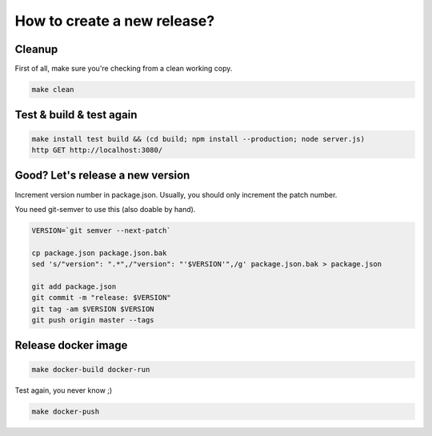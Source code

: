 How to create a new release?
============================

Cleanup
:::::::

First of all, make sure you're checking from a clean working copy.

.. code-block:: shell

    make clean

Test & build & test again
:::::::::::::::::::::::::

.. code-block:: shell

    make install test build && (cd build; npm install --production; node server.js)
    http GET http://localhost:3080/

Good? Let's release a new version
:::::::::::::::::::::::::::::::::

Increment version number in package.json. Usually, you should only increment the patch number.

You need git-semver to use this (also doable by hand).

.. code-block:: shell

    VERSION=`git semver --next-patch`

    cp package.json package.json.bak
    sed 's/"version": ".*",/"version": "'$VERSION'",/g' package.json.bak > package.json

    git add package.json
    git commit -m "release: $VERSION"
    git tag -am $VERSION $VERSION
    git push origin master --tags

Release docker image
::::::::::::::::::::

.. code-block:: shell

    make docker-build docker-run

Test again, you never know ;)

.. code-block:: shell

    make docker-push



